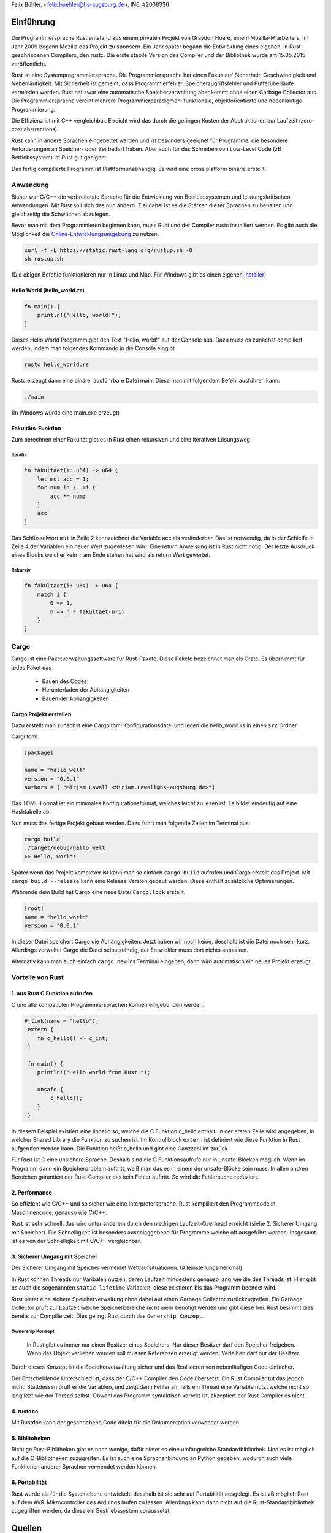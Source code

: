 ﻿| Felix Bühler, <felix.buehler@hs-augsburg.de>, IN6, #2008336

Einführung
===========



.. _figlabel:

.. figure:: ./img/rust.jpg




Die Programmiersprache Rust entstand aus einem privaten Projekt von Graydon 
Hoare, einem Mozilla-Miarbeiters. Im Jahr 2009 begann Mozilla das Projekt zu 
sponsern. Ein Jahr später begann die Entwicklung eines eigenen, in Rust 
geschriebenen Compilers, den rustc. Die erste stabile Version des Compiler
und der Bibliothek wurde am 15.05.2015 veröffentlicht.

Rust ist eine Systemprogrammiersprache. Die Programmiersprache hat einen 
Fokus auf Sicherheit, Geschwindigkeit und Nebenläufigkeit. Mit Sicherheit ist 
gemeint, dass Programmierfehler, Speicherzugriffsfehler und Pufferüberläufe 
vermieden werden. Rust hat zwar eine automatische Speicherverwaltung aber 
kommt ohne einen Garbage Collector aus. Die Programmiersprache  vereint 
mehrere Programmierparadigmen: funktionale, objektorientierte und nebenläufige 
Programmierung. 

Die Effizienz ist mit C++ vergleichbar. Erreicht wird das durch die geringen 
Kosten der Abstraktionen zur Laufzeit (zero-cost abstractions). 

Rust kann in andere Sprachen eingebettet werden und ist besonders geeignet für 
Programme, die besondere Anforderungen an Speicher- oder Zeitbedarf haben. Aber 
auch für das Schreiben von Low-Level Code (zB Betriebssystem) ist Rust gut geeignet.

Das fertig compilierte Programm ist Plattformunabhängig. Es wird eine cross platform binarie erstellt. 



Anwendung
---------

Bisher war C/C++ die verbreitetste Sprache für die Entwicklung von Betriebssystemen und leistungskritischen Anwendungen. Mit Rust soll sich das nun ändern. Ziel dabei ist es die Stärken dieser Sprachen zu behalten und gleichzeitig die Schwächen abzulegen. 

Bevor man mit dem Programmieren beginnen kann, muss Rust und der Compiler rustc installiert werden. Es gibt auch die Möglichkeit die `Online-Entwicklungsumgebung <https://play.rust-lang.org/>`_ zu nutzen. 


.. code-block:: shell

    curl -f -L https://static.rust-lang.org/rustup.sh -O
    sh rustup.sh


(Die obigen Befehle funktionieren nur in Linux und Mac. Für Windows gibt es einen eigenen `Installer <https://www.rust-lang.org/tools/install>`_)



Hello World (hello_world.rs)
'''''''''''''''''''''''''''''


.. code-block:: c

    fn main() {
        println!("Hello, world!");
    }



Dieses Hello World Programm gibt den Text "Hello, world!" auf der Console aus.
Dazu muss es zunächst compiliert werden, indem man folgendes Kommando in die
Console eingibt.

.. code-block:: shell

    rustc hello_world.rs

Rustc erzeugt dann eine binäre, ausführbare Datei main. Diese man mit folgendem 
Befehl ausführen kann:

.. code-block:: bash

    ./main


(In Windows würde eine main.exe erzeugt)


Fakultäts-Funktion
'''''''''''''''''''

Zum berechnen einer Fakultät gibt es in Rust einen rekursiven und eine iterativen Lösungsweg.

Iterativ
..........

.. code-block:: c

    fn fakultaet(i: u64) -> u64 {
        let mut acc = 1;
        for num in 2..=i {
            acc *= num;
        }
        acc
    }

Das Schlüsselwort ``mut`` in Zeile 2 kennzeichnet die Variable acc als veränderbar. Das ist notwendig, da in der Schleife in Zeile 4 der Variablen ein neuer Wert zugewiesen wird. Eine return Anweisung ist in Rust nicht nötig. Der letzte Ausdruck eines Blocks welcher kein ``;`` am Ende stehen hat wird als return Wert gewertet.


Rekursiv
.........

.. code-block:: c

    fn fakultaet(i: u64) -> u64 {
        match i {
            0 => 1,
            n => n * fakultaet(n-1)
        }
    }



Cargo
-----

Cargo ist eine Paketverwaltungssoftware für Rust-Pakete. Diese Pakete bezeichnet man als Crate. Es übernimmt für jedes Paket das

    - Bauen des Codes
    - Herunterladen der Abhängigkeiten
    - Bauen der Abhängigkeiten


Cargo Projekt erstellen
''''''''''''''''''''''''

Dazu erstellt man zunächst eine Cargo.toml Konfigurationsdatei und legen 
die hello_world.rs in einen ``src`` Ordner.

Cargi.toml:

.. code-block:: shell

    [package]

    name = "hallo_welt"
    version = "0.0.1"
    authors = [ "Mirjam Lawall <Mirjam.Lawall@hs-augsburg.de>"]


Das TOML-Format ist ein minimales Konfigurationsformat, welches leicht zu lesen
ist. Es bildet eindeutig auf eine Hashtabelle ab. 

Nun muss das fertige Projekt gebaut werden. Dazu führt man folgende Zeilen im
Terminal aus:

.. code-block:: shell

    cargo build
    ./target/debug/hallo_welt
    >> Hello, world!


Später wenn das Projekt komplexer ist kann man so einfach ``cargo build`` 
aufrufen und Cargo erstellt das Projekt. Mit ``cargo build --release`` kann 
eine Release Version gebaut werden. Diese enthält zusätzliche Optimierungen.

Währende dem Build hat Cargo eine neue Datei ``Cargo.lock`` erstellt. 

.. code-block:: shell

    [root]
    name = "hello_world"
    version = "0.0.1"

In dieser Datei speichert Cargo die Abhängigkeiten. Jetzt haben wir noch keine, 
desshalb ist die Datei noch sehr kurz. Allerdings verwaltet Cargo die Datei
selbstständig, der Entwickler muss dort nichts anpassen.

Alternativ kann man auch einfach ``cargo new`` ins Terminal eingeben, dann
wird automatisch ein neues Projekt erzeugt.




Vorteile von Rust
------------------

1. aus Rust C Funktion aufrufen
''''''''''''''''''''''''''''''''

C und alle kompatiblen Programmiersprachen können eingebunden werden.


.. code-block:: c

    #[link(name = "hello")]
     extern {
        fn c_hello() -> c_int;
     }

     fn main() {
        println!("Hello world from Rust!");

        unsafe {
            c_hello();
        }
     }



In diesem Beispiel existiert eine libhello.so, welche die C Funktion c_hello 
enthält. In der ersten Zeile wird angegeben, in welcher Shared Library die 
Funktion zu suchen ist. Im Kontrollblock ``extern`` ist definiert wie diese 
Funktion in Rust aufgerufen werden kann. Die Funktion heißt c_hello und gibt 
eine Ganzzahl int zurück. 

Für Rust ist C eine unsichere Sprache. Deshalb sind die C Funktionsaufrufe nur 
in unsafe-Blöcken möglich. Wenn im Programm dann ein Speicherproblem auftritt,
weiß man das es in einem der unsafe-Blöcke sein muss. In allen andren Bereichen garantiert der Rust-Compiler das kein Fehler auftritt. So wird die Fehlersuche
reduziert. 


2. Performance
'''''''''''''''

So effizient wie C/C++ und so sicher wie eine Interpretersprache.
Rust kompilliert den Programmcode in Maschinencode, genauso wie C/C++. 

Rust ist sehr schnell, das wird unter anderem durch den niedrigen Laufzeit-Overhead erreicht (siehe 2. Sicherer Umgang mit Speicher). Die Schnelligkeit ist besonders auschlaggebend für Programme welche oft ausgeführt werden. Insgesamt ist es von der Schnelligkeit mit C/C++ vergleichbar.



3. Sicherer Umgang mit Speicher
''''''''''''''''''''''''''''''''

Der Sicherer Umgang mit Speicher vermeidet Wettlaufsituationen. (Alleinstellungsmerkmal)

In Rust können Threads nur Varibalen nutzen, deren Laufzeit mindestens genauso
lang wie die des Threads ist. Hier gibt es auch die sogenannten ``static lifetime`` 
Variablen, diese existieren bis das Programm beendet wird.

Rust bietet eine sichere Speicherverwaltung ohne dabei auf einen Garbage Collector zurückzugreifen. Ein Garbage Collector prüft zur Laufzeit welche Speicherbereiche nicht mehr benötigt werden und gibt diese frei. Rust besimmt dies bereits zur Compilierzeit. Dies gelingt Rust durch das ``Ownership Konzept``.


Ownership Konzept
..................

    In Rust gibt es immer nur einen Besitzer eines Speichers. Nur dieser 
    Besitzer darf den Speicher freigeben. Wenn das Objekt verliehen werden 
    soll müssen Referenzen erzeugt werden. Verleihen darf nur der Besitzer.

Durch dieses Konzept ist die Speicherverwaltung sicher und das Realisieren 
von nebenläufigen Code einfacher.

Der Entscheidende Unterschied ist, dass der C/C++ Compiler den Code übersetzt.
Ein Rust Compiler tut das jedoch nicht. Stattdessen prüft er die Variablen, und
zeigt dann Fehler an, falls ein Thread eine Variable nutzt welche nicht so lang 
lebt wie der Thread selbst. Obwohl das Programm syntaktisch korrekt ist, akzeptiert der Rust Compiler es nicht. 



4. rustdoc
'''''''''''

Mit Rustdoc kann der geschriebene Code direkt für die Dokumentation verwendet werden. 



5. Biblitoheken
'''''''''''''''

Richtige Rust-Biblitheken gibt es noch wenige, dafür bietet es eine umfangreiche Standardbibliothek. Und es ist möglich auf die C-Bibliotheken zuzugreifen. Es ist auch eine Sprachanbindung an Python gegeben, wodurch auch viele Funktionen anderer Sprachen verwendet werden können.



6. Portabilität
''''''''''''''''

Rust wurde als für die Systemebene entwickelt, desshalb ist sie sehr auf Portabilität ausgelegt. Es ist zB möglich Rust auf dem AVR-Mikrocontroller des Arduinos laufen zu lassen. Allerdings kann dann nicht auf die Rust-Standardbibliothek zugegriffen werden, da diese ein Bestriebssystem voraussetzt.









Quellen
========

    https://de.wikipedia.org/wiki/Rust_(Programmiersprache)

    https://www.heise.de/developer/artikel/Rust-als-sichere-Programmiersprache-fuer-systemnahe-und-parallele-Software-4155591.html

    https://www.maibornwolff.de/blog/rust-fuenf-pluspunkte
    
    https://www.golem.de/news/rust-ist-die-neue-programmiersprache-besser-1606-121227.html

    https://rust-lang-de.github.io/rustbook-de/

    https://de.wikipedia.org/wiki/Cargo_(Software)

    https://www.golem.de/news/rust-ist-die-neue-programmiersprache-besser-1606-121227-3.html


